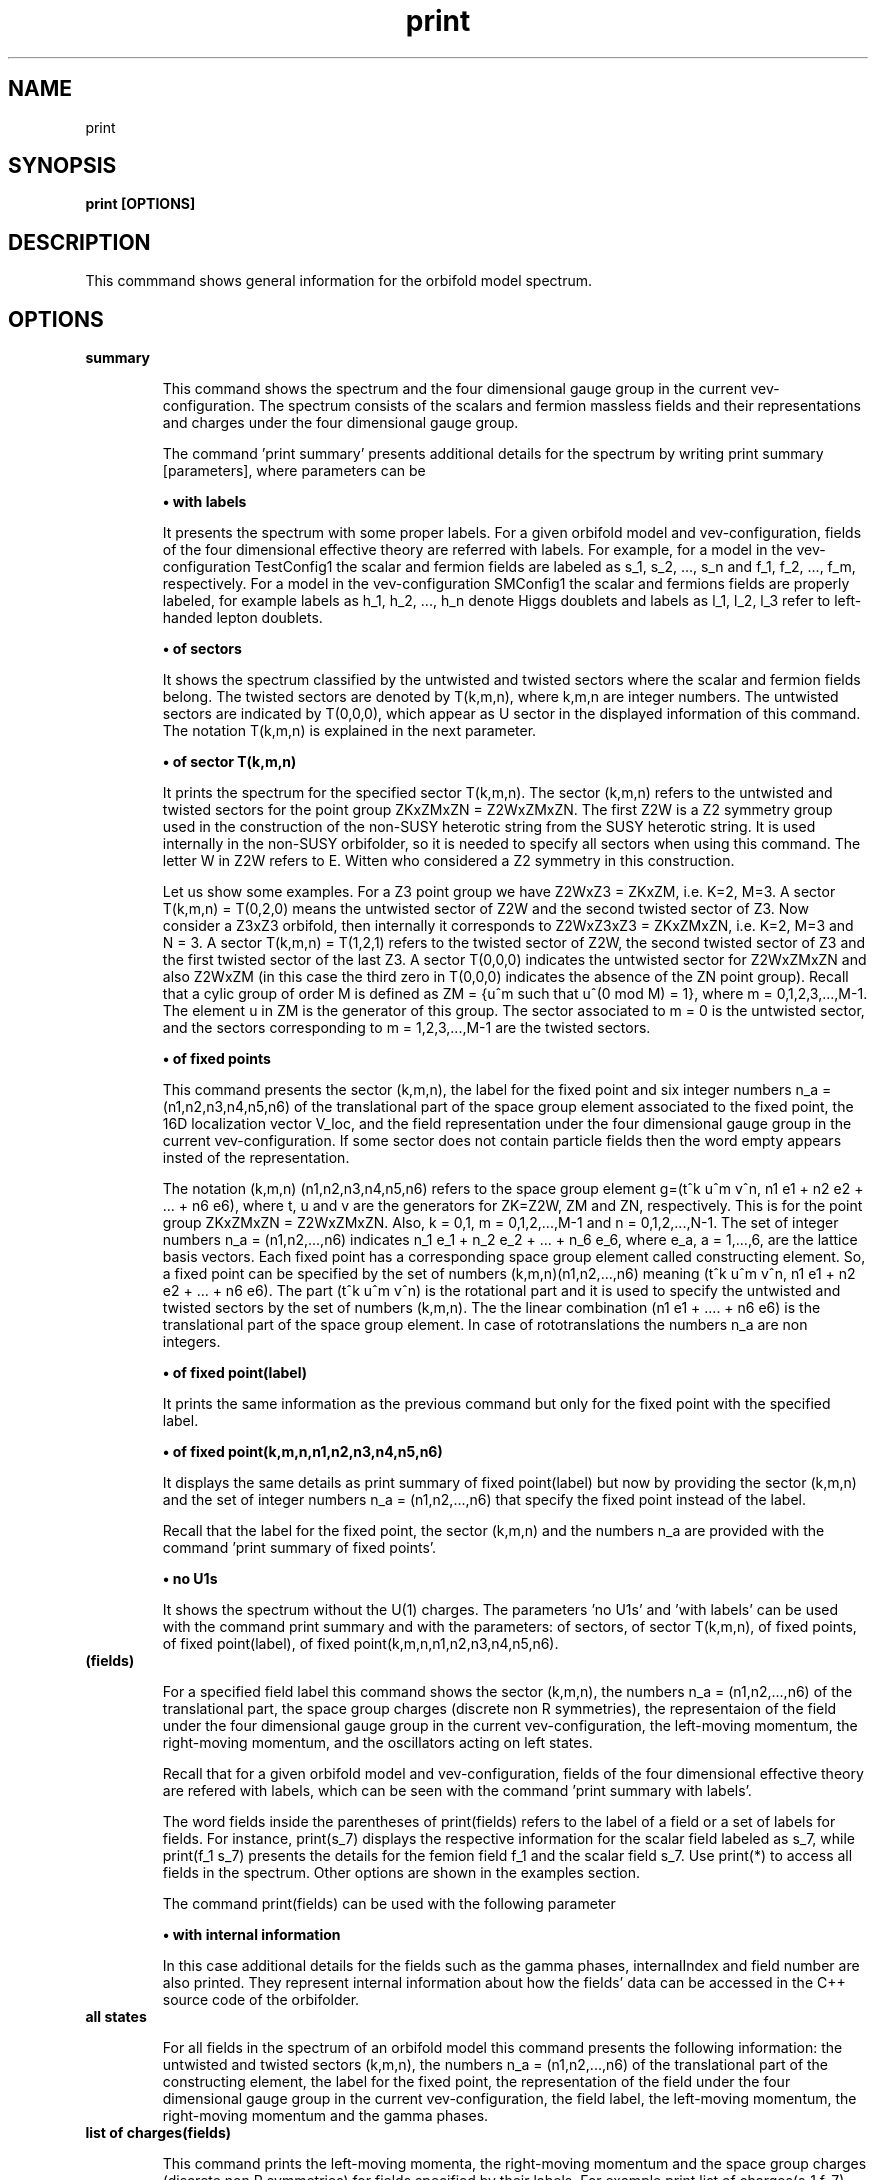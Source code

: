 .TH "print" 1 "February 1, 2024" "Escalante-Notario, Perez-Martinez, Ramos-Sanchez and Vaudrevange"

.SH NAME
print 

.SH SYNOPSIS
.B print [OPTIONS]

.SH DESCRIPTION
This commmand shows general information for the orbifold model spectrum. 


.SH OPTIONS
.TP
.B summary

This command shows the spectrum and the four dimensional gauge group in the current vev-configuration. The spectrum consists of the scalars and fermion massless fields and their representations and charges under the four dimensional gauge group.    

The command 'print summary' presents additional details for the spectrum by writing print summary [parameters], where parameters can be

.B \(bu with labels

It presents the spectrum with some proper labels. For a given orbifold model and vev-configuration, fields of the four dimensional effective theory are referred with labels. For example, for a model in the vev-configuration TestConfig1 the scalar and fermion fields are labeled as s_1, s_2, ..., s_n and f_1, f_2, ..., f_m, respectively. For a model in the vev-configuration SMConfig1 the scalar and fermions fields are properly labeled, for example
labels as h_1, h_2, ..., h_n denote Higgs doublets and labels as l_1, l_2, l_3 refer to left-handed lepton doublets. 

.B \(bu of sectors

It shows the spectrum classified by the untwisted and twisted sectors where the scalar and fermion fields belong. The twisted sectors are denoted by T(k,m,n), where k,m,n are integer numbers. The untwisted sectors are indicated by T(0,0,0), which appear as U sector in the displayed information of this command. The notation T(k,m,n) is explained in the next parameter.  


.B \(bu of sector T(k,m,n)

It prints the spectrum for the specified sector T(k,m,n). The sector (k,m,n) refers to the untwisted and twisted sectors for the point group ZKxZMxZN = Z2WxZMxZN. The first Z2W is a Z2 symmetry group used in the construction of the non-SUSY heterotic string from the SUSY heterotic string. It is used internally in the non-SUSY orbifolder, so it is needed to specify all sectors when using this command. The letter W in Z2W refers to E. Witten who considered a Z2 symmetry in this construction. 

Let us show some examples. For a Z3 point group we have Z2WxZ3 = ZKxZM, i.e. K=2, M=3. A sector T(k,m,n) = T(0,2,0) means the untwisted sector of Z2W and the second twisted sector of Z3. Now consider a Z3xZ3 orbifold, then internally it corresponds to Z2WxZ3xZ3 = ZKxZMxZN, i.e. K=2, M=3 and N = 3. A sector T(k,m,n) = T(1,2,1) refers to the twisted sector of Z2W, the second twisted sector of Z3 and the first twisted sector of the last Z3. A sector T(0,0,0) indicates the untwisted sector for Z2WxZMxZN and also Z2WxZM (in this case the third zero in T(0,0,0) indicates the absence of the ZN point group). Recall that a cylic group of order M is defined as ZM = {u^m such that u^(0 mod M) = 1}, where m = 0,1,2,3,...,M-1. The element u in ZM is the generator of this group. The sector associated to m = 0 is the untwisted sector, and the sectors corresponding to m = 1,2,3,...,M-1 are the twisted sectors.   

 
.B \(bu of fixed points

This command presents the sector (k,m,n), the label for the fixed point and six integer numbers n_a = (n1,n2,n3,n4,n5,n6) of the translational part of the space group element associated to the fixed point, the 16D localization vector V_loc, and the field representation under the four dimensional gauge group in the current vev-configuration. If some sector does not contain particle fields then the word empty appears insted of the representation. 

The notation (k,m,n) (n1,n2,n3,n4,n5,n6) refers to the space group element g=(t^k u^m v^n, n1 e1 + n2 e2 + ... + n6 e6), where t, u and v are the generators for ZK=Z2W, ZM and ZN, respectively. This is for the point group ZKxZMxZN = Z2WxZMxZN. Also, k = 0,1, m = 0,1,2,...,M-1 and n = 0,1,2,...,N-1. The set of integer numbers n_a = (n1,n2,...,n6) indicates n_1 e_1 + n_2 e_2 + ... + n_6 e_6, where e_a, a = 1,...,6, are the lattice basis vectors. Each fixed point has a corresponding space group element called constructing element. So, a fixed point can be specified by the set of numbers (k,m,n)(n1,n2,...,n6) meaning (t^k u^m v^n, n1 e1 + n2 e2 + ... + n6 e6). The part (t^k u^m v^n) is the rotational part and it is used to
specify the untwisted and twisted sectors by the set of numbers (k,m,n). The the linear combination (n1 e1 + .... + n6 e6) is the translational part of the space group element. In case of rototranslations the numbers n_a are non integers.  


.B \(bu of fixed point(label)

It prints the same information as the previous command but only for the fixed point with the specified label. 

.B \(bu of fixed point(k,m,n,n1,n2,n3,n4,n5,n6)

It displays the same details as print summary of fixed point(label) but now by providing the sector (k,m,n) and the set of integer numbers n_a = (n1,n2,...,n6) that specify the fixed point instead of the label. 

Recall that the label for the fixed point, the sector (k,m,n) and the numbers n_a are provided with the command 'print summary of fixed points'. 

.B \(bu no U1s

It shows the spectrum without the U(1) charges. The parameters 'no U1s' and 'with labels' can be used with the command print summary and with the parameters: of sectors, of sector T(k,m,n), of fixed points, of fixed point(label), of fixed point(k,m,n,n1,n2,n3,n4,n5,n6). 

.TP
.B (fields)

For a specified field label this command shows the sector (k,m,n), the numbers n_a = (n1,n2,...,n6) of the translational part, the space group charges (discrete non R symmetries), the representaion of the field under the four dimensional gauge group in the current vev-configuration, the left-moving momentum, the right-moving momentum, and the oscillators acting on left states. 

Recall that for a given orbifold model and vev-configuration, fields of the four dimensional effective theory are refered with labels, which can be seen with the command 'print summary with labels'. 

The word fields inside the parentheses of print(fields) refers to the label of a field or a set of labels for fields. For instance, print(s_7) displays the respective information for the scalar field labeled as s_7, while print(f_1 s_7) presents the details for the femion field f_1 and the scalar field s_7. Use print(*) to access all fields in the spectrum. Other options are shown in the examples section. 

The command print(fields) can be used with the following parameter

.B \(bu with internal information

In this case additional details for the fields such as the gamma phases, internalIndex and field number are also printed. They represent internal information about how the fields' data can be accessed in the C++ source code of the orbifolder.

.TP
.B all states

For all fields in the spectrum of an orbifold model this command presents the following information: the untwisted and twisted sectors (k,m,n), the numbers n_a = (n1,n2,...,n6) of the translational part of the constructing element, the label for the fixed point, the representation of the field under the four dimensional gauge group in the current vev-configuration, the field label, the left-moving momentum, the right-moving momentum and the gamma phases. 


.TP
.B list of charges(fields)

This command prints the left-moving momenta, the right-moving momentum and the space group charges (discrete non R symmetries) for fields specified by their labels. For example print list of charges(s_1 f_7), print list of charges(f_5), etc. The same options for fields in the command 'print(fields)' also apply here, for example use (*) in (fields) to consider all fields in the spectrum. This command can be used with the following parameter

.B \(bu label of list(Label)

In this case the information displayed from 'print list of charges(fields)' is tagged as Label.


.SH EXAMPLES


\(bu The following command prints the massless scalar and fermion spectrum, the current vev-configuration and the 4D gauge group for the orbifold model.   

.B print summary

For example, consider the Z3 orbifold model named Z3_1_1. The use of this command in the prompt and its output reads,

  /Z3_1_1/spectrum/> print summary

    Gauge group in vev-configuration "TestConfig1": SO(10) x SU(3) and SO(16) and U(1)
    First U(1) is anomalous with tr Q_anom = 20736.00.

      3 ( 10,  3,  1)_s  U(1) : (  -24) 
      3 (  1,  3,  1)_s  U(1) : (   48) 
     27 ( 10,  1,  1)_s  U(1) : (  -24) 
     27 (  1,  1,  1)_s  U(1) : (   48) 
     81 (  1, -3,  1)_s  U(1) : (    0) 

      1 ( 16,  1,  1)_f  U(1) : (  -36) 
      1 (  1,  1,-128)_f  U(1) : (    0) 
      1 (-16,  1,  1)_f  U(1) : (   36) 
      3 ( 16,  3,  1)_f  U(1) : (   12) 
     27 ( 16,  1,  1)_f  U(1) : (   12) 
      1 ( 10,  1, 16)_f  U(1) : (    0) 
      3 (  1, -3, 16)_f  U(1) : (   24) 
     27 (  1,  1, 16)_f  U(1) : (   24) 
 

\(bu The following command prints the same information as the previous command 'print summary' but now the labels for the fields are displayed.

.B print summary with labels

For example, using the Z3 orbifold model, one sees

  /Z3_1_1/spectrum/> print summary with labels

    Gauge group in vev-configuration "TestConfig1": SO(10) x SU(3) and SO(16) and U(1)
    First U(1) is anomalous with tr Q_anom = 20736.00.

      3 ( 10,  3,  1)_s  U(1) : (  -24)  s_1 - s_3 
      3 (  1,  3,  1)_s  U(1) : (   48)  s_4 - s_6 
     27 ( 10,  1,  1)_s  U(1) : (  -24)  s_7 s_12 s_17 s_22 s_27 s_32 s_37 s_42 s_47 s_52 s_57 s_62 s_67 s_72 s_77 s_82 s_87 s_92 s_97 s_102 s_107   s_112 s_117 s_122 s_127 s_132 s_137 
     27 (  1,  1,  1)_s  U(1) : (   48)  s_8 s_13 s_18 s_23 s_28 s_33 s_38 s_43 s_48 s_53 s_58 s_63 s_68 s_73 s_78 s_83 s_88 s_93 s_98 s_103 s_108   s_113 s_118 s_123 s_128 s_133 s_138 
     81 (  1, -3,  1)_s  U(1) : (    0)  s_9 - s_11 s_14 - s_16 s_19 - s_21 s_24 - s_26 s_29 - s_31 s_34 - s_36 s_39 - s_41 s_44 - s_46 s_49 - s_51   s_54 - s_56 s_59 - s_61 s_64 - s_66 s_69 - s_71 s_74 - s_76 s_79 - s_81 s_84 - s_86 s_89 - s_91 s_94 - s_96 s_99 - s_101 s_104 - s_106 s_109 - s_111   s_114 - s_116 s_119 - s_121 s_124 - s_126 s_129 - s_131 s_134 - s_136 s_139 - s_141 

      1 ( 16,  1,  1)_f  U(1) : (  -36)  f_1 
      1 (  1,  1,-128)_f  U(1) : (    0)  f_2 
      1 (-16,  1,  1)_f  U(1) : (   36)  f_3 
      3 ( 16,  3,  1)_f  U(1) : (   12)  f_4 - f_6 
     27 ( 16,  1,  1)_f  U(1) : (   12)  f_7 - f_33 
      1 ( 10,  1, 16)_f  U(1) : (    0)  f_34 
      3 (  1, -3, 16)_f  U(1) : (   24)  f_35 - f_37 
     27 (  1,  1, 16)_f  U(1) : (   24)  f_38 - f_64 

Another example is the following. Consider a SM-like model called Model_SM3 in the vev-configuration SMConfig1. Then, the use of the command and its output reads, for example,

  /Model_SM3/spectrum/> print summary with labels

    Gauge group in vev-configuration "SMConfig1": SU(3)_C x SU(2)_L and U(1)_Y

      3 (  3,  1)_s  U(1) : ( -1/3)  sd_1 sd_2 
     32 (  1,  1)_s  U(1) : (    0)  sn_1 - sn_26 
      3 (  1,  2)_s  U(1) : (  1/2)  bh_1 bh_2 
     60 (  1,  1)_s  U(1) : (  1/3)  sx_1 - sx_42 
     72 (  1,  1)_s  U(1) : ( -1/3)  bsx_1 - bsx_54 
     15 (  1,  1)_s  U(1) : (  2/3)  sz_1 - sz_9 
      3 (  1,  2)_s  U(1) : ( -1/6)  sx2_1 - sx2_3 
      3 (  1,  1)_s  U(1) : ( -2/3)  bsz_1 - bsz_3 
      3 (  1,  2)_s  U(1) : (  1/6)  bsx2_1 - bsx2_3 
      3 (  3,  1)_s  U(1) : (  1/3)  sy2_1 - sy2_3 
      9 ( -3,  1)_s  U(1) : (  1/3)  bsd_1 - bsd_9 

    183 (  1,  1)_f  U(1) : (    0)  n_1 - n_107 

      3 (  3,  2)_f  U(1) : (  1/6)  q_1 q_2 
      3 ( -3,  1)_f  U(1) : ( -2/3)  bu_1 bu_2 
      5 ( -3,  1)_f  U(1) : (  1/3)  bd_1 - bd_3 
      2 (  3,  1)_f  U(1) : ( -1/3)  d_1 d_2 
      5 (  1,  2)_f  U(1) : ( -1/2)  l_1 - l_3 
      2 (  1,  2)_f  U(1) : (  1/2)  bl_1 bl_2 
      3 (  1,  1)_f  U(1) : (    1)  be_1 be_2 

     21 (  1,  1)_f  U(1) : ( -2/3)  v_1 - v_21 
     21 (  1,  1)_f  U(1) : (  2/3)  bv_1 - bv_21 
    120 (  1,  1)_f  U(1) : (  1/3)  w_1 - w_78 
    120 (  1,  1)_f  U(1) : ( -1/3)  bw_1 - bw_78 
     18 ( -3,  1)_f  U(1) : (    0)  y_1 - y_18 
     18 (  3,  1)_f  U(1) : (    0)  by_1 - by_18 

      3 (  3,  1)_f  U(1) : (  1/3)  v2_1 - v2_3 
     15 (  1,  2)_f  U(1) : ( -1/6)  w2_1 - w2_15 
      3 ( -3,  1)_f  U(1) : ( -1/3)  bv2_1 - bv2_3 
     15 (  1,  2)_f  U(1) : (  1/6)  bw2_1 - bw2_15 

Note. The labels s_1, ... and f_1, ... are the standard labels for any orbifold model in the standard vev-configuartions TestConfig1 and StandardConfig1. For orbifold models where a SM, PS or SU(5) vacua can de defined, proper labels for the fields are assigned automatically by the orbifolder. This is done in the vev-config directory with the command 'analyze config'. See, for some help, man analyze in the vev-config directory. 


\(bu The following command shows the massless spectrum without the U(1)s charges.

.B print summary no U1s

For instance, consider Z3 orbifold model named Z3_1_1. Then, the use of this command and its output reads,

  /Z3_1_1/spectrum/> print summary no U1s

    Gauge group in vev-configuration "TestConfig1": SO(10) x SU(3) and SO(16)

      3 ( 10,  3,  1)_s 
      3 (  1,  3,  1)_s 
     27 ( 10,  1,  1)_s 
     27 (  1,  1,  1)_s 
     81 (  1, -3,  1)_s 

     28 ( 16,  1,  1)_f 
      1 (  1,  1,-128)_f 
      1 (-16,  1,  1)_f 
      3 ( 16,  3,  1)_f 
      1 ( 10,  1, 16)_f 
      3 (  1, -3, 16)_f 
     27 (  1,  1, 16)_f 


It is possible to combine parameters, for example, if one wants to see the labels for the fields and no U(1) charges, then the following command does the job.

.B print summary with labels no U1s


\(bu The following command prints the massless spectrum classified by the untiwsted and twisted sectors. It also shows the current vev-configuration and the 4D gauge group of the orbifold model. 

.B print summary of sectors

For example, consider the Z3 orbifold model labeled Z3_1_1. The use of this command and its output reads,

  /Z3_1_1/spectrum/> print summary of sectors

    Gauge group in vev-configuration "TestConfig1": SO(10) x SU(3) and SO(16) and U(1)
    First U(1) is anomalous with tr Q_anom = 20736.00.

    U Sector:
      3 ( 10,  3,  1)_s  U(1) : (  -24) 
      3 (  1,  3,  1)_s  U(1) : (   48) 

    U Sector:
      1 ( 16,  1,  1)_f  U(1) : (  -36) 
      1 (  1,  1,-128)_f  U(1) : (    0) 
      1 (-16,  1,  1)_f  U(1) : (   36) 
      3 ( 16,  3,  1)_f  U(1) : (   12) 

    T(0,1,0) Sector:   empty

    T(0,1,0) Sector:   empty

    T(0,2,0) Sector:
     27 ( 10,  1,  1)_s  U(1) : (  -24) 
     27 (  1,  1,  1)_s  U(1) : (   48) 
     81 (  1, -3,  1)_s  U(1) : (    0) 

    T(0,2,0) Sector:
     27 ( 16,  1,  1)_f  U(1) : (   12) 

    T(1,0,0) Sector:   empty

    T(1,0,0) Sector:
      1 ( 10,  1, 16)_f  U(1) : (    0) 
      3 (  1, -3, 16)_f  U(1) : (   24) 

    T(1,1,0) Sector:   empty

    T(1,1,0) Sector:
     27 (  1,  1, 16)_f  U(1) : (   24) 

    T(1,2,0) Sector:   empty

    T(1,2,0) Sector:   empty


\(bu The following command presents the same information as the previous command but now with the labels for the fields and no U(1)s charges. 

.B print summary of sectors with labels no U1s


\(bu The following command shows the massless spectrum that belongs to the twisted sector T(0,2,0) for the Z3 orbifold model presented above.

.B print summary of sector T(0,2,0)

The use of this command and its output reads,

  /Z3_1_1/spectrum/> print summary of sector T(0,2,0)

    T(0,2,0) Sector:
     27 ( 10,  1,  1)_s  U(1) : (  -24) 
     27 (  1,  1,  1)_s  U(1) : (   48) 
     81 (  1, -3,  1)_s  U(1) : (    0) 

    T(0,2,0) Sector:
     27 ( 16,  1,  1)_f  U(1) : (   12) 

\(bu The following command displays the following information for a field or set of fields: the sector (k,m,n), the set of numbers n_a = (n1,n2,...,n6), the space group charges (discrete non R symmetries), the representations of the fields under the 4D gauge group, the left-moving momentum, the right-moving momenta and the oscillators. For example, for a scalar field labeled as s_27 the following command prints the
corresponding information.

.B print(s_27)

As an explicit example, consider the Z3 orbifold named Z3_1_1. Then, the use of this command and its output reads,

  /Z3_1_1/spectrum/> print(s_27)

      s_27
    sector (k,m,n)        : (0, 2, 0)
    fixed point n_a     : (0, 1, 0, 1, 0, 0)
    space group charges : (2)

    representation      : ( 10,  1,  1)_s  U(1): (  -24)

    left-moving p_sh    : 
  (-1/3, -1/3, -1/3, -1, 0, 0, 0, 0),  (0, 0, 0, 0, 0, 0, 0, 0)
  (-1/3, -1/3, -1/3, 0, -1, 0, 0, 0),  (0, 0, 0, 0, 0, 0, 0, 0)
  (-1/3, -1/3, -1/3, 0, 0, -1, 0, 0),  (0, 0, 0, 0, 0, 0, 0, 0)
  (-1/3, -1/3, -1/3, 0, 0, 0, -1, 0),  (0, 0, 0, 0, 0, 0, 0, 0)
  (-1/3, -1/3, -1/3, 0, 0, 0, 0, -1),  (0, 0, 0, 0, 0, 0, 0, 0)
  (-1/3, -1/3, -1/3, 0, 0, 0, 0, 1),  (0, 0, 0, 0, 0, 0, 0, 0)
  (-1/3, -1/3, -1/3, 0, 0, 0, 1, 0),  (0, 0, 0, 0, 0, 0, 0, 0)
  (-1/3, -1/3, -1/3, 0, 0, 1, 0, 0),  (0, 0, 0, 0, 0, 0, 0, 0)
  (-1/3, -1/3, -1/3, 0, 1, 0, 0, 0),  (0, 0, 0, 0, 0, 0, 0, 0)
  (-1/3, -1/3, -1/3, 1, 0, 0, 0, 0),  (0, 0, 0, 0, 0, 0, 0, 0)

    right-moving q_sh   : (0, -1/3, -1/3, -1/3)
    oscillators         : no


Other options are

.B print(*)

It prints the same kind of information described above but for all fields in the spectrum. The use of the * indicates that all fields are accessed.  
     
.B print(f)

It prints the information for all fermion fields labeled as f_1, f_2, f_3,..., f_n.

.B print(f-f_3)

It prints the information for all fermions fields except f_3.

.B print(s_1 f_1)

It prints the information only for the scalar field s_1 and the fermion field f_1.

.B print(s_1) with internal information

It gives additional information such as the gamma phases, internalIndex and field number for the scalar field labeled as s_1.

\(bu The following command presents the following information for all fields in the spectrum: the sector (k,m,n), the label for the fixed point, the numbers n_a = (n1,n2,...n6) that specify the translational part of the space group element associated to the fixed point, the 16D localization vector V_loc, and the field representations in that sector. If the sector does not contain fields then the word empty is displayed instead of the representations. It also shows, at the beginning, the current vev-configuration and the 4D gauge group. If one of the U(1)s is anomalous then a line indicating this also appears.

.B print summary of fixed points

For example, consider the Z3 orbifold model called Z3_1_1. Then the use of this command and its output reads, e.g.

  /Z3_1_1/spectrum/> print summary of fixed points 

    Gauge group in vev-configuration "TestConfig1": SO(10) x SU(3) and SO(16) and U(1)
    First U(1) is anomalous with tr Q_anom = 20736.00.

    -------------------------------------------------------------------------------------------------------------
    sector:      (k,m,n)  = (0, 0, 0)
    fixed point:  U
                n_a   = (    0,     0,     0,     0,     0,     0)
    -------------------------------------------------------------------------------------------------------------
    V_loc = (    0,     0,     0,     0,     0,     0,     0,     0),  (    0,     0,     0,     0,     0,     0,     0,     0)
    -------------------------------------------------------------------------------------------------------------
      3 ( 10,  3,  1)_s  U(1) : (  -24) 
      3 (  1,  3,  1)_s  U(1) : (   48) 
    -------------------------------------------------------------------------------------------------------------

    ...

-------------------------------------------------------------------------------------------------------------
    sector:      (k,m,n)  = (0, 2, 0)
    fixed point:  T54
                  n_a   = (    0,     2,     0,     2,     0,     2)
    -------------------------------------------------------------------------------------------------------------
    V_loc = (  2/3,   2/3,  -4/3,     0,     0,     0,     0,     0),  (    0,     0,     0,     0,     0,     0,     0,     0)
    -------------------------------------------------------------------------------------------------------------
      1 ( 10,  1,  1)_s  U(1) : (  -24) 
      1 (  1,  1,  1)_s  U(1) : (   48) 
      3 (  1, -3,  1)_s  U(1) : (    0) 
    -------------------------------------------------------------------------------------------------------------


    ...

  -------------------------------------------------------------------------------------------------------------
    sector:      (k,m,n)  = (0, 2, 0)
    fixed point:  T54
                  n_a   = (    0,     2,     0,     2,     0,     2)
    -------------------------------------------------------------------------------------------------------------
    V_loc = (  2/3,   2/3,  -4/3,     0,     0,     0,     0,     0),  (    0,     0,     0,     0,     0,     0,     0,     0)
    -------------------------------------------------------------------------------------------------------------
      1 ( 16,  1,  1)_f  U(1) : (   12) 
    -------------------------------------------------------------------------------------------------------------


    ...

    -------------------------------------------------------------------------------------------------------------
    sector:      (k,m,n)  = (1, 2, 0)
    fixed point:  T109
                  n_a   = (    0,     2,     0,     2,     0,     2)
    -------------------------------------------------------------------------------------------------------------
    V_loc = (  2/3,   2/3,  -4/3,     1,     0,     0,     0,     0),  (    0,     0,     0,     1,     0,     0,     0,     0)
    -------------------------------------------------------------------------------------------------------------
     empty
    -------------------------------------------------------------------------------------------------------------

where ... indicates the respective information for all other fixed points that were not displayed here for space reasons. 


\(bu From the previous example suppose that, for some reasons, we are interested in the fixed point specified by the sector (k,m,n)= (0,2,0) and the set of numbers n_a = (0,2,0,2,0,2) associated to the label T54 as shown in the displayed output above. Then, as an example of the command 'print summary of fixed point(label)' the following instruction displays the corresponding information for this fixed point using the label T54

.B print summary of fixed point(T54)

In the prompt, the use of this command and its output reads,

  /Z3_1_1/spectrum/> print summary of fixed point(T54)

    -------------------------------------------------------------------------------------------------------------
    sector:      (k,m,n)  = (0, 2, 0)
    fixed point:  T54
                  n_a   = (    0,     2,     0,     2,     0,     2)
    -------------------------------------------------------------------------------------------------------------
    V_loc = (  2/3,   2/3,  -4/3,     0,     0,     0,     0,     0),  (    0,     0,     0,     0,     0,     0,     0,     0)
    -------------------------------------------------------------------------------------------------------------
      1 ( 10,  1,  1)_s  U(1) : (  -24) 
      1 (  1,  1,  1)_s  U(1) : (   48) 
      3 (  1, -3,  1)_s  U(1) : (    0) 
    -------------------------------------------------------------------------------------------------------------
    -------------------------------------------------------------------------------------------------------------
    sector:      (k,m,n)  = (0, 2, 0)
    fixed point:  T54
                  n_a   = (    0,     2,     0,     2,     0,     2)
    -------------------------------------------------------------------------------------------------------------
    V_loc = (  2/3,   2/3,  -4/3,     0,     0,     0,     0,     0),  (    0,     0,     0,     0,     0,     0,     0,     0)
    -------------------------------------------------------------------------------------------------------------
      1 ( 16,  1,  1)_f  U(1) : (   12) 
    -------------------------------------------------------------------------------------------------------------


\(bu The following command prints the same information for the fixed point with label T54 but now using the sector (k,m,n) and the set of numbers (n1,n2,...,n6), which in this case (k,m,n,n1,n2,...,n6) corresponds to (0,2,0,0,2,0,2,0,2). Then, the command

.B print summary of fixed point(0,2,0,0,2,0,2,0,2)

shows an output that looks as in the previous example. 


\(bu The following command shows for all field in the spectrum the sector (k,m,n), the numbers n_a = (n1,n2,...,n6) of the translational part of the constructing element, the label for the fixed point, the representation of the field under the four dimensional gauge group in the current vev-configuration, the field label, the left-moving momenta, the right-moving momentum and the gamma phases.

.B print all states

For example, consider the Z3 orbifold model called Z3_1_1. The use of this command and its output reads, e.g.

  /Z3_1_1/spectrum/> print all states

  ... 

  =========================================================================
    (0, 2, 0) twisted Sector (0, 2, 0) (    0,     2,     0,     2,     0,     2)
    label: T54
  -------------------------------------------------------------------------
      1 ( 16,  1,  1)_f  U(1) : (   12)  f_33 
  -------------------------------------------------------------------------
      left-movers: #(weights) = 16
      (  1/6,   1/6,   1/6,  -1/2,  -1/2,  -1/2,  -1/2,  -1/2),  (    0,     0,     0,     0,     0,     0,     0,     0), ( 16,  1,  1)_f  f_33
      (  1/6,   1/6,   1/6,  -1/2,  -1/2,  -1/2,   1/2,   1/2),  (    0,     0,     0,     0,     0,     0,     0,     0), ( 16,  1,  1)_f  f_33
      (  1/6,   1/6,   1/6,  -1/2,  -1/2,   1/2,  -1/2,   1/2),  (    0,     0,     0,     0,     0,     0,     0,     0), ( 16,  1,  1)_f  f_33
      (  1/6,   1/6,   1/6,  -1/2,  -1/2,   1/2,   1/2,  -1/2),  (    0,     0,     0,     0,     0,     0,     0,     0), ( 16,  1,  1)_f  f_33
      (  1/6,   1/6,   1/6,  -1/2,   1/2,  -1/2,  -1/2,   1/2),  (    0,     0,     0,     0,     0,     0,     0,     0), ( 16,  1,  1)_f  f_33
      (  1/6,   1/6,   1/6,  -1/2,   1/2,  -1/2,   1/2,  -1/2),  (    0,     0,     0,     0,     0,     0,     0,     0), ( 16,  1,  1)_f  f_33
      (  1/6,   1/6,   1/6,  -1/2,   1/2,   1/2,  -1/2,  -1/2),  (    0,     0,     0,     0,     0,     0,     0,     0), ( 16,  1,  1)_f  f_33
      (  1/6,   1/6,   1/6,  -1/2,   1/2,   1/2,   1/2,   1/2),  (    0,     0,     0,     0,     0,     0,     0,     0), ( 16,  1,  1)_f  f_33
      (  1/6,   1/6,   1/6,   1/2,  -1/2,  -1/2,  -1/2,   1/2),  (    0,     0,     0,     0,     0,     0,     0,     0), ( 16,  1,  1)_f  f_33
      (  1/6,   1/6,   1/6,   1/2,  -1/2,  -1/2,   1/2,  -1/2),  (    0,     0,     0,     0,     0,     0,     0,     0), ( 16,  1,  1)_f  f_33
      (  1/6,   1/6,   1/6,   1/2,  -1/2,   1/2,  -1/2,  -1/2),  (    0,     0,     0,     0,     0,     0,     0,     0), ( 16,  1,  1)_f  f_33
      (  1/6,   1/6,   1/6,   1/2,  -1/2,   1/2,   1/2,   1/2),  (    0,     0,     0,     0,     0,     0,     0,     0), ( 16,  1,  1)_f  f_33
      (  1/6,   1/6,   1/6,   1/2,   1/2,  -1/2,  -1/2,  -1/2),  (    0,     0,     0,     0,     0,     0,     0,     0), ( 16,  1,  1)_f  f_33
      (  1/6,   1/6,   1/6,   1/2,   1/2,  -1/2,   1/2,   1/2),  (    0,     0,     0,     0,     0,     0,     0,     0), ( 16,  1,  1)_f  f_33
      (  1/6,   1/6,   1/6,   1/2,   1/2,   1/2,  -1/2,   1/2),  (    0,     0,     0,     0,     0,     0,     0,     0), ( 16,  1,  1)_f  f_33
      (  1/6,   1/6,   1/6,   1/2,   1/2,   1/2,   1/2,  -1/2),  (    0,     0,     0,     0,     0,     0,     0,     0), ( 16,  1,  1)_f  f_33
  -------------------------------------------------------------------------
    right-mover: N = 0, #(weights) = 1
      ( -1/2,   1/6,   1/6,   1/6)
  -------------------------------------------------------------------------
    gamma_1 = 0
    gamma_2 = 0
    gamma_3 = 0
    gamma_4 = 0
    gamma_5 = 0
    gamma_6 = 0
    gamma_7 = 0
    gamma_8 = 0
  =========================================================================

  ...

where the ... indicates the corresponding details for all other fields in the spectrum. They are not showed here for space reasons. 

\(bu The following command prints the left-moving momentum, the right-moving momentum, the space group charges (discrete non R symmetries) and the field label for a scalar field with label s_27.

.B print list of charges(s_27) 

For example, for the Z3 orbifold named Z3_1_1 the use of this command and its output reads,

  /Z3_1_1/spectrum/> print list of charges(s_27) 

    ( -1/3,  -1/3,  -1/3,    -1,     0,     0,     0,     0),  (    0,     0,     0,     0,     0,     0,     0,     0),  (    0,  -1/3,  -1/3,    -1/3),  (    2),  "s_27"
    ( -1/3,  -1/3,  -1/3,     0,    -1,     0,     0,     0),  (    0,     0,     0,     0,     0,     0,     0,     0),  (    0,  -1/3,  -1/3,    -1/3),  (    2),  "s_27"
    ( -1/3,  -1/3,  -1/3,     0,     0,    -1,     0,     0),  (    0,     0,     0,     0,     0,     0,     0,     0),  (    0,  -1/3,  -1/3,    -1/3),  (    2),  "s_27"
    ( -1/3,  -1/3,  -1/3,     0,     0,     0,    -1,     0),  (    0,     0,     0,     0,     0,     0,     0,     0),  (    0,  -1/3,  -1/3,    -1/3),  (    2),  "s_27"
    ( -1/3,  -1/3,  -1/3,     0,     0,     0,     0,    -1),  (    0,     0,     0,     0,     0,     0,     0,     0),  (    0,  -1/3,  -1/3,    -1/3),  (    2),  "s_27"
    ( -1/3,  -1/3,  -1/3,     0,     0,     0,     0,     1),  (    0,     0,     0,     0,     0,     0,     0,     0),  (    0,  -1/3,  -1/3,    -1/3),  (    2),  "s_27"
    ( -1/3,  -1/3,  -1/3,     0,     0,     0,     1,     0),  (    0,     0,     0,     0,     0,     0,     0,     0),  (    0,  -1/3,  -1/3,    -1/3),  (    2),  "s_27"
    ( -1/3,  -1/3,  -1/3,     0,     0,     1,     0,     0),  (    0,     0,     0,     0,     0,     0,     0,     0),  (    0,  -1/3,  -1/3,    -1/3),  (    2),  "s_27"
    ( -1/3,  -1/3,  -1/3,     0,     1,     0,     0,     0),  (    0,     0,     0,     0,     0,     0,     0,     0),  (    0,  -1/3,  -1/3,    -1/3),  (    2),  "s_27"
    ( -1/3,  -1/3,  -1/3,     1,     0,     0,     0,     0),  (    0,     0,     0,     0,     0,     0,     0,     0),  (    0,  -1/3,  -1/3,    -1/3),  (    2),  "s_27"

Note. This information also appears as part of the details displayed by the command 'print(s_27)'.

The command 'print list of charges(fields)' also has the option

.B label of list(Label)

For example, the command  

.B print list of charges(s_27) label of list(A1)

shows the information displayed from 'print list of charges(s_27)' now labeled as A1. For instance, the output reads,

/Z3_1_1/spectrum/> print list of charges(s_27) label of list(A1)

  A1 = 
  ( -1/3,  -1/3,  -1/3,    -1,     0,     0,     0,     0),  (    0,     0,     0,     0,     0,     0,     0,     0),  (    0,  -1/3,  -1/3,  -1/3),  (    2),  "s_27"
 
 ...

where ... indicates the remaining information as shown in the previous example. 




.SH AUTHOR
E. Escalante-Notario, R. Perez-Martinez, S. Ramos-Sanchez and P.K.S. Vaudrevange

.SH SEE ALSO
Related here article, additional documentation.

.SH REPORTING BUGS
Reporting bugs and problems, in this link https://github.com/enriqueescalante/Orbifolder_N-0/issues/new

.SH VERSION
1.0

